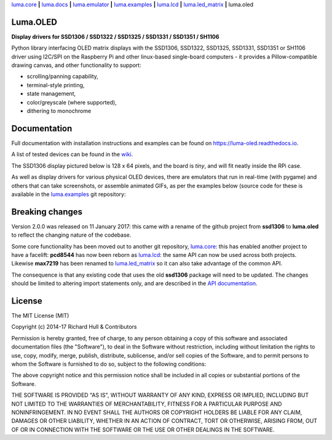 `luma.core <https://github.com/rm-hull/luma.core>`__ **|** 
`luma.docs <https://github.com/rm-hull/luma.docs>`__ **|** 
`luma.emulator <https://github.com/rm-hull/luma.emulator>`__ **|** 
`luma.examples <https://github.com/rm-hull/luma.examples>`__ **|** 
`luma.lcd <https://github.com/rm-hull/luma.lcd>`__ **|** 
`luma.led_matrix <https://github.com/rm-hull/luma.led_matrix>`__ **|** 
luma.oled

Luma.OLED
---------
**Display drivers for SSD1306 / SSD1322 / SSD1325 / SSD1331 / SSD1351 / SH1106**

.. image:: https://travis-ci.org/rm-hull/luma.oled.svg?branch=master
   :target: https://travis-ci.org/rm-hull/luma.oled

.. image:: https://coveralls.io/repos/github/rm-hull/luma.oled/badge.svg?branch=master
   :target: https://coveralls.io/github/rm-hull/luma.oled?branch=master

.. image:: https://readthedocs.org/projects/luma-oled/badge/?version=latest
   :target: http://luma-oled.readthedocs.io/en/latest/?badge=latest

.. image:: https://img.shields.io/pypi/pyversions/luma.oled.svg
   :target: https://pypi.python.org/pypi/luma.oled

.. image:: https://img.shields.io/pypi/v/luma.oled.svg
   :target: https://pypi.python.org/pypi/luma.oled

.. image:: https://img.shields.io/maintenance/yes/2017.svg?maxAge=2592000

Python library interfacing OLED matrix displays with the SSD1306, SSD1322,
SSD1325, SSD1331, SSD1351 or SH1106 driver using I2C/SPI on the Raspberry Pi 
and other linux-based single-board computers - it provides a Pillow-compatible
drawing canvas, and other functionality to support:

* scrolling/panning capability,
* terminal-style printing,
* state management,
* color/greyscale (where supported),
* dithering to monochrome

Documentation
-------------
Full documentation with installation instructions and examples can be found on
https://luma-oled.readthedocs.io.

A list of tested devices can be found in the
`wiki <https://github.com/rm-hull/luma.oled/wiki/Usage-&-Benchmarking>`_.

The SSD1306 display pictured below is 128 x 64 pixels, and the board is `tiny`,
and will fit neatly inside the RPi case.

.. image:: https://raw.githubusercontent.com/rm-hull/luma.oled/master/doc/images/mounted_display.jpg
   :alt: mounted

.. image:: https://raw.githubusercontent.com/rm-hull/luma.oled/master/doc/images/ssd1322.jpg
   :alt: ssd1322

As well as display drivers for various physical OLED devices, there are
emulators that run in real-time (with pygame) and others that can take
screenshots, or assemble animated GIFs, as per the examples below (source code
for these is available in the `luma.examples <https://github.com/rm-hull/luma.examples>`_ 
git repository:

.. image:: https://raw.githubusercontent.com/rm-hull/luma.oled/master/doc/images/clock_anim.gif?raw=true
   :alt: clock

.. image:: https://raw.githubusercontent.com/rm-hull/luma.oled/master/doc/images/invaders_anim.gif?raw=true
   :alt: invaders

.. image:: https://raw.githubusercontent.com/rm-hull/luma.oled/master/doc/images/crawl_anim.gif?raw=true
   :alt: crawl

Breaking changes
----------------
Version 2.0.0 was released on 11 January 2017: this came with a rename of the
github project from **ssd1306** to **luma.oled** to reflect the changing nature
of the codebase.

Some core functionality has been moved out to another git repository,
`luma.core <https://github.com/rm-hull/luma.core>`_: this has enabled
another project to have a facelift: **pcd8544** has now been reborn as
`luma.lcd <https://github.com/rm-hull/luma.lcd>`_: the same API can now be
used across both projects. Likewise **max7219** has been renamed to
`luma.led_matrix <https://github.com/rm-hull/luma.led_matrix>`_ so
it can also take advantage of the common API.

The consequence is that any existing code that uses the old **ssd1306** package
will need to be updated. The changes should be limited to altering import
statements only, and are described in the 
`API documentation <https://luma-oled.readthedocs.io/en/latest/api-documentation.html>`_.

License
-------
The MIT License (MIT)

Copyright (c) 2014-17 Richard Hull & Contributors

Permission is hereby granted, free of charge, to any person obtaining a copy
of this software and associated documentation files (the "Software"), to deal
in the Software without restriction, including without limitation the rights
to use, copy, modify, merge, publish, distribute, sublicense, and/or sell
copies of the Software, and to permit persons to whom the Software is
furnished to do so, subject to the following conditions:

The above copyright notice and this permission notice shall be included in all
copies or substantial portions of the Software.

THE SOFTWARE IS PROVIDED "AS IS", WITHOUT WARRANTY OF ANY KIND, EXPRESS OR
IMPLIED, INCLUDING BUT NOT LIMITED TO THE WARRANTIES OF MERCHANTABILITY,
FITNESS FOR A PARTICULAR PURPOSE AND NONINFRINGEMENT. IN NO EVENT SHALL THE
AUTHORS OR COPYRIGHT HOLDERS BE LIABLE FOR ANY CLAIM, DAMAGES OR OTHER
LIABILITY, WHETHER IN AN ACTION OF CONTRACT, TORT OR OTHERWISE, ARISING FROM,
OUT OF OR IN CONNECTION WITH THE SOFTWARE OR THE USE OR OTHER DEALINGS IN THE
SOFTWARE.
